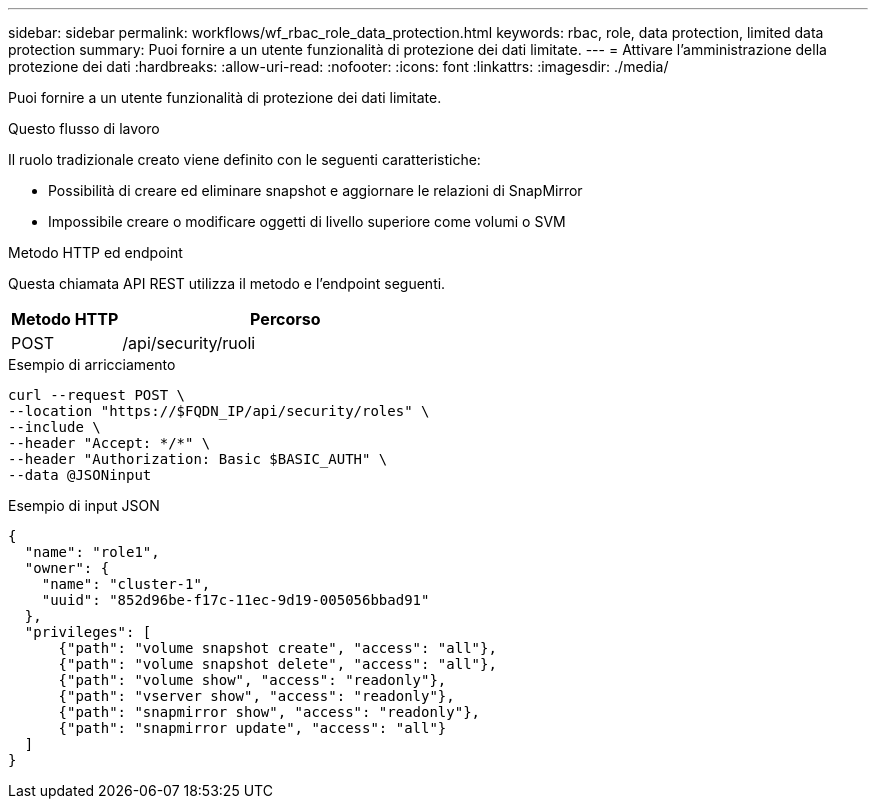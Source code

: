 ---
sidebar: sidebar 
permalink: workflows/wf_rbac_role_data_protection.html 
keywords: rbac, role, data protection, limited data protection 
summary: Puoi fornire a un utente funzionalità di protezione dei dati limitate. 
---
= Attivare l'amministrazione della protezione dei dati
:hardbreaks:
:allow-uri-read: 
:nofooter: 
:icons: font
:linkattrs: 
:imagesdir: ./media/


[role="lead"]
Puoi fornire a un utente funzionalità di protezione dei dati limitate.

.Questo flusso di lavoro
Il ruolo tradizionale creato viene definito con le seguenti caratteristiche:

* Possibilità di creare ed eliminare snapshot e aggiornare le relazioni di SnapMirror
* Impossibile creare o modificare oggetti di livello superiore come volumi o SVM


.Metodo HTTP ed endpoint
Questa chiamata API REST utilizza il metodo e l'endpoint seguenti.

[cols="25,75"]
|===
| Metodo HTTP | Percorso 


| POST | /api/security/ruoli 
|===
.Esempio di arricciamento
[source, curl]
----
curl --request POST \
--location "https://$FQDN_IP/api/security/roles" \
--include \
--header "Accept: */*" \
--header "Authorization: Basic $BASIC_AUTH" \
--data @JSONinput
----
.Esempio di input JSON
[source, curl]
----
{
  "name": "role1",
  "owner": {
    "name": "cluster-1",
    "uuid": "852d96be-f17c-11ec-9d19-005056bbad91"
  },
  "privileges": [
      {"path": "volume snapshot create", "access": "all"},
      {"path": "volume snapshot delete", "access": "all"},
      {"path": "volume show", "access": "readonly"},
      {"path": "vserver show", "access": "readonly"},
      {"path": "snapmirror show", "access": "readonly"},
      {"path": "snapmirror update", "access": "all"}
  ]
}
----